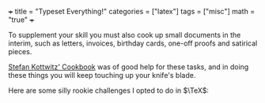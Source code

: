 +++
title = "Typeset Everything!"
categories = ["latex"]
tags = ["misc"]
math = "true"
+++

To supplement your skill you must also cook up small documents in the interim, such as letters, invoices, birthday cards, one-off proofs and satirical pieces.

[[https://www.amazon.com.au/LaTeX-Cookbook/dp/1784395145][Stefan Kottwitz' Cookbook]] was of good help for these tasks, and in doing these things you will keep touching up your knife's blade.

Here are some silly rookie challenges I opted to do in \(\TeX\):
#+BEGIN_CENTER
#+ATTR_HTML: :width 450px
[[/code/latex/2023-unigames/rookie-challenge1/alfresco.png]]
#+ATTR_HTML: :width 450px
[[/code/latex/2023-unigames/rookie-challenge2/best-cleats.png]]
#+ATTR_HTML: :width 450px
[[/code/latex/2023-unigames/rookie-challenge3/best-diet.png]]
#+ATTR_HTML: :width 450px
[[/code/latex/2023-unigames/rookie-challenge4/best-haircut.png]]
#+END_CENTER

